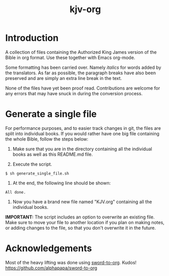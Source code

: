 #+TITLE: kjv-org

* Introduction

A collection of files containing the Authorized King James version of the Bible
in org format. Use these together with Emacs org-mode.

Some formatting has been carried over. Namely /italics/ for words added by the
translators. As far as possible, the paragraph breaks have also been preserved
and are simply an extra line break in the text.

None of the files have yet been proof read. Contributions are welcome for any
errors that may have snuck in during the conversion process.

* Generate a single file
For performance purposes, and to easier track changes in git, the files are
split into individual books. If you would rather have one big file containing
the whole Bible, follow the steps below:

1. Make sure that you are in the directory containing all the individual books
   as well as this README.md file.

2. Execute the script.
~$ sh generate_single_file.sh~

3. At the end, the following line should be shown:
~All done.~

4. Now you have a brand new file named "KJV.org" containing all the individual
   books.

*IMPORTANT:* The script includes an option to overwrite an existing file. Make
sure to move your file to another location if you plan on making notes, or
adding changes to the file, so that you don't overwrite it in the future.

* Acknowledgements

Most of the heavy lifting was done using [[github:alphapapa/sword-to-org][sword-to-org]]. Kudos!
https://github.com/alphapapa/sword-to-org
